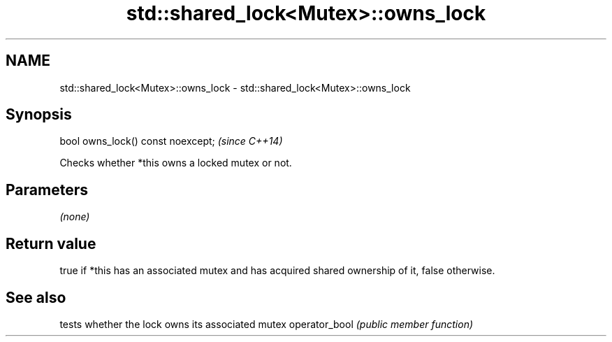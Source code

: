 .TH std::shared_lock<Mutex>::owns_lock 3 "2020.03.24" "http://cppreference.com" "C++ Standard Libary"
.SH NAME
std::shared_lock<Mutex>::owns_lock \- std::shared_lock<Mutex>::owns_lock

.SH Synopsis

bool owns_lock() const noexcept;  \fI(since C++14)\fP

Checks whether *this owns a locked mutex or not.

.SH Parameters

\fI(none)\fP

.SH Return value

true if *this has an associated mutex and has acquired shared ownership of it, false otherwise.

.SH See also


              tests whether the lock owns its associated mutex
operator_bool \fI(public member function)\fP




